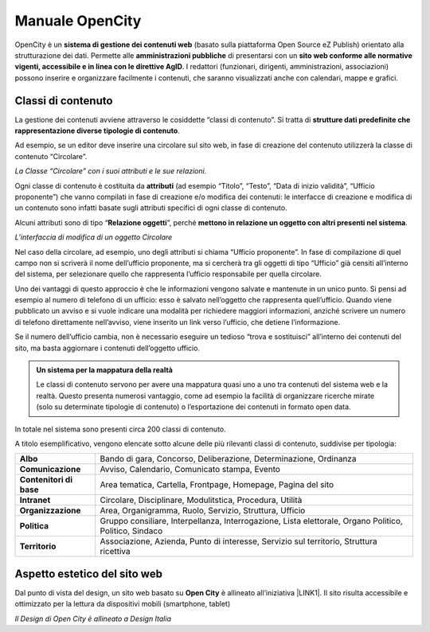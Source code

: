 
.. _h1f44664a402436677c1c1e2e3c7629:

Manuale OpenCity
****************

OpenCity è un \ |STYLE0|\  (basato sulla piattaforma Open Source eZ Publish) orientato alla strutturazione dei dati. Permette alle \ |STYLE1|\  di presentarsi con un \ |STYLE2|\ . I redattori (funzionari, dirigenti, amministrazioni, associazioni) possono inserire e organizzare facilmente i contenuti, che saranno visualizzati anche con calendari, mappe e grafici.

.. _h2878256a793dd584a14e7776663c4a:

Classi di contenuto
===================

La gestione dei contenuti avviene attraverso le cosiddette “classi di contenuto”. Si tratta di \ |STYLE3|\ .

Ad esempio, se un editor deve inserire una circolare sul sito web, in fase di creazione del contenuto utilizzerà la classe di contenuto “Circolare”.

\ |IMG1|\ \ |STYLE4|\ 

Ogni classe di contenuto è costituita da \ |STYLE5|\  (ad esempio “Titolo”, “Testo”, “Data di inizio validità”, “Ufficio proponente”) che vanno compilati in fase di creazione e/o modifica dei contenuti: le interfacce di creazione e modifica di un contenuto sono infatti basate sugli attributi specifici di ogni classe di contenuto.

Alcuni attributi sono di tipo “\ |STYLE6|\ ”, perché \ |STYLE7|\ . 

\ |IMG2|\ 

\ |STYLE8|\ 

Nel caso della circolare, ad esempio, uno degli attributi si chiama “Ufficio proponente”. In fase di compilazione di quel campo non si scriverà il nome dell’ufficio proponente, ma si cercherà tra gli oggetti di tipo “Ufficio” già censiti all’interno del sistema, per selezionare quello che rappresenta l’ufficio responsabile per quella circolare.

Uno dei vantaggi di questo approccio è che le informazioni vengono salvate e mantenute in un unico punto. Si pensi ad esempio al numero di telefono di un ufficio: esso è salvato nell’oggetto che rappresenta quell’ufficio. Quando viene pubblicato un avviso e si vuole indicare una modalità per richiedere maggiori informazioni, anziché scrivere un numero di telefono direttamente nell’avviso, viene inserito un link verso l’ufficio, che detiene l’informazione.

Se il numero dell’ufficio cambia, non è necessario eseguire un tedioso “trova e sostituisci” all’interno dei contenuti del sito, ma basta aggiornare i contenuti dell’oggetto ufficio.


.. admonition:: Un sistema per la mappatura della realtà

    Le classi di contenuto servono per avere una mappatura quasi uno a uno tra contenuti del sistema web e la realtà. Questo presenta numerosi vantaggio, come ad esempio la facilità di organizzare ricerche mirate (solo su determinate tipologie di contenuto) o l’esportazione dei contenuti in formato open data. 

In totale nel sistema sono presenti circa 200 classi di contenuto.

A titolo esemplificativo, vengono elencate sotto alcune delle più rilevanti classi di contenuto, suddivise per tipologia:

+-------------+------------------------------------------------------------------------------------------------------+
|\ |STYLE9|\  |Bando di gara, Concorso, Deliberazione, Determinazione, Ordinanza                                     |
+-------------+------------------------------------------------------------------------------------------------------+
|\ |STYLE10|\ |Avviso, Calendario, Comunicato stampa, Evento                                                         |
+-------------+------------------------------------------------------------------------------------------------------+
|\ |STYLE11|\ |Area tematica, Cartella, Frontpage, Homepage, Pagina del sito                                         |
+-------------+------------------------------------------------------------------------------------------------------+
|\ |STYLE12|\ |Circolare, Disciplinare, Modulitstica, Procedura, Utilità                                             |
+-------------+------------------------------------------------------------------------------------------------------+
|\ |STYLE13|\ |Area, Organigramma, Ruolo, Servizio, Struttura, Ufficio                                               |
+-------------+------------------------------------------------------------------------------------------------------+
|\ |STYLE14|\ |Gruppo consiliare, Interpellanza, Interrogazione, Lista elettorale, Organo Politico, Politico, Sindaco|
+-------------+------------------------------------------------------------------------------------------------------+
|\ |STYLE15|\ |Associazione, Azienda, Punto di interesse, Servizio sul territorio, Struttura ricettiva               |
+-------------+------------------------------------------------------------------------------------------------------+

.. _h6f5150673f2401a4b21804d4b464224:

Aspetto estetico del sito web
=============================

Dal punto di vista del design, un sito web basato su \ |STYLE16|\  è allineato all’iniziativa \ |LINK1|\ . Il sito risulta accessibile e ottimizzato per la lettura da dispositivi mobili (smartphone, tablet)

\ |IMG3|\ 

\ |STYLE17|\ 


.. bottom of content


.. |STYLE0| replace:: **sistema di gestione dei contenuti web**

.. |STYLE1| replace:: **amministrazioni pubbliche**

.. |STYLE2| replace:: **sito web conforme alle normative vigenti, accessibile e in linea con le direttive AgID**

.. |STYLE3| replace:: **strutture dati predefinite che rappresentazione diverse tipologie di contenuto**

.. |STYLE4| replace:: *La Classe “Circolare” con i suoi attributi e le sue relazioni.*

.. |STYLE5| replace:: **attributi**

.. |STYLE6| replace:: **Relazione oggetti**

.. |STYLE7| replace:: **mettono in relazione un oggetto con altri presenti nel sistema**

.. |STYLE8| replace:: *L’interfaccia di modifica di un oggetto Circolare*

.. |STYLE9| replace:: **Albo**

.. |STYLE10| replace:: **Comunicazione**

.. |STYLE11| replace:: **Contenitori di base**

.. |STYLE12| replace:: **Intranet**

.. |STYLE13| replace:: **Organizzazione**

.. |STYLE14| replace:: **Politica**

.. |STYLE15| replace:: **Territorio**

.. |STYLE16| replace:: **Open City**

.. |STYLE17| replace:: *Il Design di Open City è allineato a Design Italia*


.. |LINK1| raw:: html

    <a href="https://designers.italia.it/" target="_blank">Design Italia di AgID</a>


.. |IMG1| image:: static/Index_1.png
   :height: 428 px
   :width: 661 px

.. |IMG2| image:: static/Index_2.png
   :height: 569 px
   :width: 505 px

.. |IMG3| image:: static/Index_3.png
   :height: 326 px
   :width: 624 px
